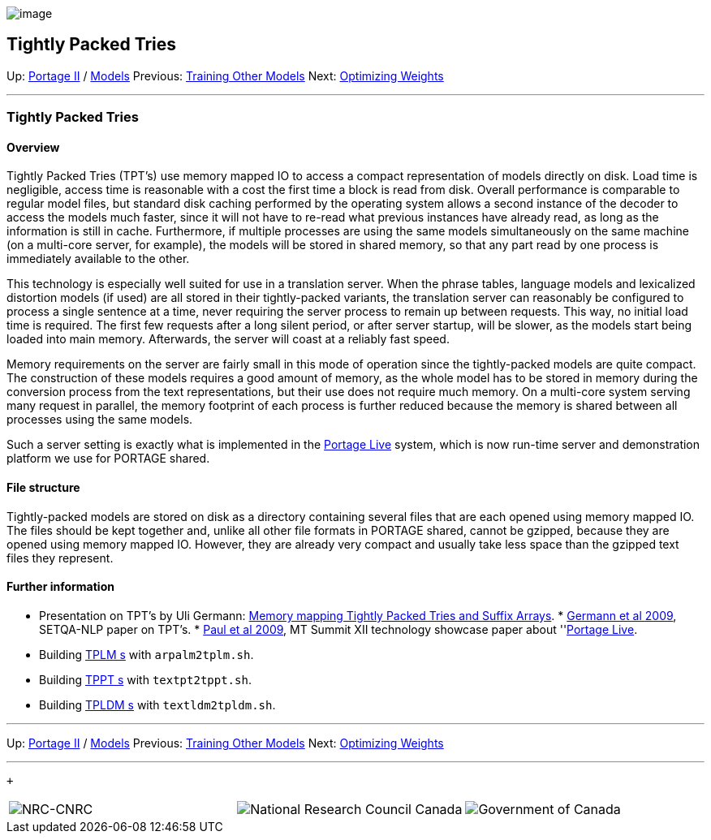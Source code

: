 image:uploads/NRC_banner_e.jpg[image]

Tightly Packed Tries
--------------------

Up: link:PortageMachineTranslation.html[Portage II] /
link:PORTAGE_sharedTrainingModels.html[Models] Previous:
link:PORTAGE_sharedTrainingOtherModels.html[Training Other
Models] Next:
link:PORTAGE_sharedTrainingOptimizingWeights.html[Optimizing
Weights]

'''''

Tightly Packed Tries
~~~~~~~~~~~~~~~~~~~~

Overview
^^^^^^^^

Tightly Packed Tries (TPT's) use memory mapped IO to access a compact
representation of models directly on disk. Load time is negligible,
access time is reasonable with a cost the first time a block is read
from disk. Overall performance is comparable to regular model files, but
standard disk caching performed by the operating system allows a second
instance of the decoder to access the models much faster, since it will
not have to re-read what previous instances have already read, as long
as the information is still in cache. Furthermore, if multiple processes
are using the same models simultaneously on the same machine (on a
multi-core server, for example), the models will be stored in shared
memory, so that any part read by one process is immediately available to
the other.

This technology is especially well suited for use in a translation
server. When the phrase tables, language models and lexicalized
distortion models (if used) are all stored in their tightly-packed
variants, the translation server can reasonably be configured to process
a single sentence at a time, never requiring the server process to
remain up between requests. This way, no initial load time is required.
The first few requests after a long silent period, or after server
startup, will be slower, as the models start being loaded into main
memory. Afterwards, the server will coast at a reliably fast speed.

Memory requirements on the server are fairly small in this mode of
operation since the tightly-packed models are quite compact. The
construction of these models requires a good amount of memory, as the
whole model has to be stored in memory during the conversion process
from the text representations, but their use does not require much
memory. On a multi-core system serving many request in parallel, the
memory footprint of each process is further reduced because the memory
is shared between all processes using the same models.

Such a server setting is exactly what is implemented in the
link:PortageLiveManual.html[Portage Live] system, which is now
run-time server and demonstration platform we use for PORTAGE shared.

File structure
^^^^^^^^^^^^^^

Tightly-packed models are stored on disk as a directory containing
several files that are each opened using memory mapped IO. The files
should be kept together and, unlike all other file formats in PORTAGE
shared, cannot be gzipped, because they are opened using memory mapped
IO. However, they are already very compact and usually take less space
than the gzipped text files they represent.

Further information
^^^^^^^^^^^^^^^^^^^

* Presentation on TPT's by Uli Germann:
link:uploads/Memory_mapping_Tightly_Packed_Tries_and_Suffix_Arrays.pdf[Memory
mapping Tightly Packed Tries and Suffix Arrays].
*
link:PORTAGE_sharedAnnotatedBibliography.html#Germannetal2009[Germann
et al 2009], SETQA-NLP paper on TPT's.
*
link:PORTAGE_sharedAnnotatedBibliography.html#Pauletal2009[Paul
et al 2009], MT Summit XII technology showcase paper about
''link:PortageLiveManual.html[Portage Live].
* Building
link:PORTAGE_sharedTrainingLanguageModels.html#TheTPLMformat[TPLM
s] with `arpalm2tplm.sh`.
* Building
link:PORTAGE_sharedTrainingOtherModels.html#TheTPPTformat[TPPT
s] with `textpt2tppt.sh`.
* Building
link:PORTAGE_sharedTrainingOtherModels.html#LexicalizedDistortionModels[TPLDM
s] with `textldm2tpldm.sh`.

'''''

Up: link:PortageMachineTranslation.html[Portage II] /
link:PORTAGE_sharedTrainingModels.html[Models] Previous:
link:PORTAGE_sharedTrainingOtherModels.html[Training Other
Models] Next:
link:PORTAGE_sharedTrainingOptimizingWeights.html[Optimizing
Weights]  +

'''''

 +

[cols="<,<,<",]
|=======================================================================
|image:uploads/iit_sidenav_graphictop_e.gif[NRC-CNRC]
|image:uploads/mainf1.gif[National
Research Council Canada]
|image:uploads/mainWordmark.gif[Government
of Canada]

|image:uploads/sidenav_graphicbottom_e.gif[NRC-CNRC]
|Traitement multilingue de textes / Multilingual Text Processing +
 Technologies de l'information et des communications / Information and
Communications Technologies +
 Conseil national de recherches Canada / National Research Council
Canada +
 Copyright 2004-2016, Sa Majesté la Reine du Chef du Canada / Her
Majesty in Right of Canada
|=======================================================================

